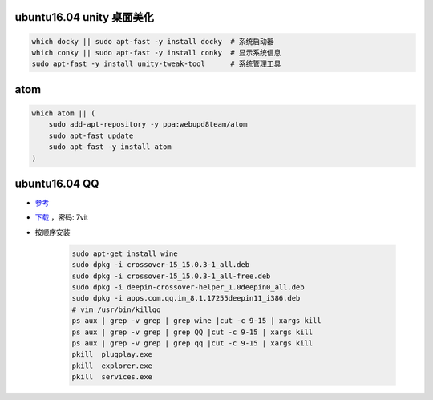 ubuntu16.04 unity 桌面美化
-----------------------------
.. code-block:: bash

    which docky || sudo apt-fast -y install docky  # 系统启动器
    which conky || sudo apt-fast -y install conky  # 显示系统信息
    sudo apt-fast -y install unity-tweak-tool      # 系统管理工具


atom
-----
.. code-block:: bash

    which atom || (
        sudo add-apt-repository -y ppa:webupd8team/atom
        sudo apt-fast update
        sudo apt-fast -y install atom
    )


ubuntu16.04 QQ
----------------
- `参考 <http://blog.csdn.net/ysy950803/article/details/52958538>`_
- `下载 <https://pan.baidu.com/s/1kV0u7Nh>`_ ，密码: 7vit
- 按顺序安装

    .. code-block:: bash

        sudo apt-get install wine
        sudo dpkg -i crossover-15_15.0.3-1_all.deb
        sudo dpkg -i crossover-15_15.0.3-1_all-free.deb
        sudo dpkg -i deepin-crossover-helper_1.0deepin0_all.deb
        sudo dpkg -i apps.com.qq.im_8.1.17255deepin11_i386.deb
        # vim /usr/bin/killqq
        ps aux | grep -v grep | grep wine |cut -c 9-15 | xargs kill
        ps aux | grep -v grep | grep QQ |cut -c 9-15 | xargs kill
        ps aux | grep -v grep | grep qq |cut -c 9-15 | xargs kill
        pkill  plugplay.exe
        pkill  explorer.exe
        pkill  services.exe
